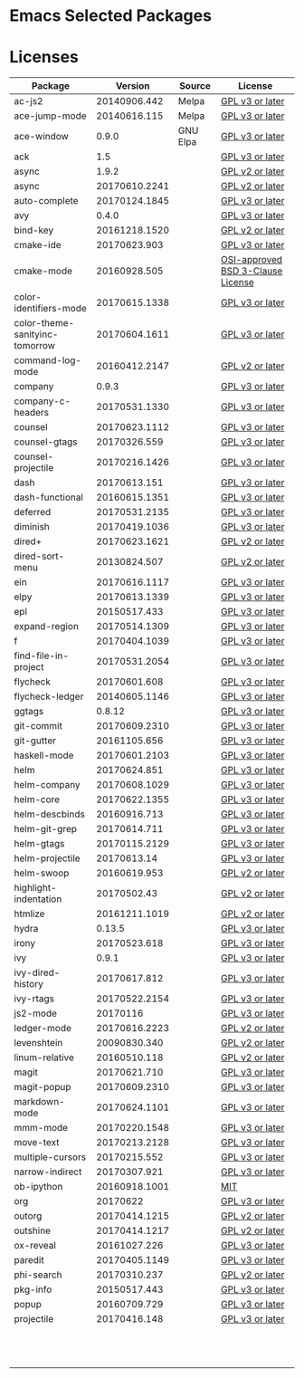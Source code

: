 * Emacs Selected Packages
* Licenses
| Package                        |       Version | Source   | License                                                                                                                                                       |
|--------------------------------+---------------+----------+---------------------------------------------------------------------------------------------------------------------------------------------------------------|
| ac-js2                         |  20140906.442 | Melpa    | [[file:.emacs.d/elpa/ac-js2-20140906.442/ac-js2.el::This%20program%20is%20free%20software][GPL v3 or later]]                                                  |
| ace-jump-mode                  |  20140616.115 | Melpa    | [[file:.emacs.d/elpa/ace-jump-mode-20140616.115/ace-jump-mode.el::This%20file%20is%20part%20of%20GNU%20Emacs][GPL v3 or later]]                               |
| ace-window                     |         0.9.0 | GNU Elpa | [[file:.emacs.d/elpa/ace-window-0.9.0/ace-window.el::This%20file%20is%20part%20of%20GNU%20Emacs][GPL v3 or later]]                                            |
| ack                            |           1.5 |          | [[file:.emacs.d/elpa/ack-1.5/ack.el::This%20program%20is%20free%20software][GPL v3 or later]]                                                                 |
| async                          |         1.9.2 |          | [[file:.emacs.d/elpa/async-1.9.2/async.el::This%20program%20is%20free%20software][GPL v2 or later]]                                                           |
| async                          | 20170610.2241 |          | [[file:.emacs.d/elpa/async-20170610.2241/async.el::This%20program%20is%20free%20software][GPL v2 or later]]                                                   |
| auto-complete                  | 20170124.1845 |          | [[file:.emacs.d/elpa/auto-complete-20170124.1845/auto-complete.el::This%20program%20is%20free%20software][GPL v3 or later]]                                   |
| avy                            |         0.4.0 |          | [[file:.emacs.d/elpa/avy-0.4.0/avy.el::This%20file%20is%20part%20of%20GNU%20Emacs][GPL v3 or later]]                                                          |
| bind-key                       | 20161218.1520 |          | [[file:.emacs.d/elpa/bind-key-20161218.1520/bind-key.el::This%20program%20is%20free%20software][GPL v2 or later]]                                             |
| cmake-ide                      |  20170623.903 |          | [[file:.emacs.d/elpa/cmake-ide-20170623.903/cmake-ide.el::This%20program%20is%20free%20software][GPL v3 or later]]                                            |
| cmake-mode                     |  20160928.505 |          | [[file:.emacs.d/elpa/cmake-mode-20160928.505/cmake-mode.el::OSI-approved%20BSD%203-Clause%20License][OSI-approved BSD 3-Clause License]]                      |
| color-identifiers-mode         | 20170615.1338 |          | [[file:.emacs.d/elpa/color-identifiers-mode-20170615.1338/color-identifiers-mode.el::This%20file%20is%20not%20a%20part%20of%20GNU%20Emacs][GPL v3 or later]]  |
| color-theme-sanityinc-tomorrow | 20170604.1611 |          | [[file:.emacs.d/elpa/color-theme-sanityinc-tomorrow-20170604.1611/color-theme-sanityinc-tomorrow.el::This%20program%20is%20free%20software][GPL v3 or later]] |
| command-log-mode               | 20160412.2147 |          | [[file:.emacs.d/elpa/command-log-mode-20160412.2147/command-log-mode.el::This%20file%20is%20free%20software][GPL v2 or later]]                                |
| company                        |         0.9.3 |          | [[file:.emacs.d/elpa/company-0.9.3/company.el::This%20file%20is%20part%20of%20GNU%20Emacs][GPL v3 or later]]                                                  |
| company-c-headers              | 20170531.1330 |          | [[file:.emacs.d/elpa/company-c-headers-20170531.1330/company-c-headers.el::This%20file%20is%20free%20software][GPL v3 or later]]                              |
| counsel                        | 20170623.1112 |          | [[file:.emacs.d/elpa/counsel-20170623.1112/counsel.el::his%20file%20is%20part%20of%20GNU%20Emacs][GPL v3 or later]]                                           |
| counsel-gtags                  |  20170326.559 |          | [[file:.emacs.d/elpa/counsel-gtags-20170326.559/counsel-gtags.el::This%20program%20is%20free%20software][GPL v3 or later]]                                    |
| counsel-projectile             | 20170216.1426 |          | [[file:.emacs.d/elpa/counsel-projectile-20170216.1426/counsel-projectile.el::This%20program%20is%20free%20software][GPL v3 or later]]                         |
| dash                           |  20170613.151 |          | [[file:.emacs.d/elpa/dash-20170613.151/dash.el::This%20program%20is%20free%20software][GPL v3 or later]]                                                      |
| dash-functional                | 20160615.1351 |          | [[file:.emacs.d/elpa/dash-functional-20160615.1351/dash-functional.el::This%20program%20is%20free%20software][GPL v3 or later]]                               |
| deferred                       | 20170531.2135 |          | [[file:.emacs.d/elpa/deferred-20170531.2135/deferred.el::This%20program%20is%20free%20software][GPL v3 or later]]                                             |
| diminish                       | 20170419.1036 |          | [[file:.emacs.d/elpa/diminish-20170419.1036/diminish.el::This%20program%20is%20free%20software][GPL v3 or later]]                                             |
| dired+                         | 20170623.1621 |          | [[file:.emacs.d/elpa/dired+-20170623.1621/dired+.el::This%20program%20is%20free%20software][GPL v2 or later]]                                                 |
| dired-sort-menu                |  20130824.507 |          | [[file:.emacs.d/elpa/dired-sort-menu-20130824.507/dired-sort-menu.el::This%20file%20is%20not%20part%20of%20GNU%20Emacs][GPL v2 or later]]                     |
| ein                            | 20170616.1117 |          | [[file:.emacs.d/elpa/ein-20170616.1117/ein.el::ein.el%20is%20free%20software][GPL v3 or later]]                                                               |
| elpy                           | 20170613.1339 |          | [[file:.emacs.d/elpa/elpy-20170613.1339/elpy.el::This%20program%20is%20free%20software][GPL v3 or later]]                                                     |
| epl                            |  20150517.433 |          | [[file:.emacs.d/elpa/epl-20150517.433/epl.el::This%20program%20is%20free%20software][GPL v3 or later]]                                                        |
| expand-region                  | 20170514.1309 |          | [[file:.emacs.d/elpa/expand-region-20170514.1309/expand-region.el::This%20program%20is%20free%20software][GPL v3 or later]]                                   |
| f                              | 20170404.1039 |          | [[file:.emacs.d/elpa/f-20170404.1039/f.el::This%20program%20is%20free%20software][GPL v3 or later]]                                                           |
| find-file-in-project           | 20170531.2054 |          | [[file:.emacs.d/elpa/find-file-in-project-20170531.2054/find-file-in-project.el::This%20program%20is%20free%20software][GPL v3 or later]]                     |
| flycheck                       |  20170601.608 |          | [[file:.emacs.d/elpa/flycheck-20170601.608/flycheck.el::This%20program%20is%20free%20software][GPL v3 or later]]                                              |
| flycheck-ledger                | 20140605.1146 |          | [[file:.emacs.d/elpa/flycheck-ledger-20140605.1146/flycheck-ledger.el::This%20program%20is%20free%20software][GPL v3 or later]]                               |
| ggtags                         |        0.8.12 |          | [[file:.emacs.d/elpa/ggtags-0.8.12/ggtags.el::This%20program%20is%20free%20software][GPL v3 or later]]                                                        |
| git-commit                     | 20170609.2310 |          | [[file:.emacs.d/elpa/git-commit-20170609.2310/git-commit.el::This%20file%20is%20free%20software][GPL v3 or later]]                                            |
| git-gutter                     |  20161105.656 |          | [[file:.emacs.d/elpa/git-gutter-20161105.656/git-gutter.el::This%20program%20is%20free%20software][GPL v3 or later]]                                          |
| haskell-mode                   | 20170601.2103 |          | [[file:.emacs.d/elpa/haskell-mode-20170601.2103/haskell.el::This%20file%20is%20free%20software][GPL v3 or later]]                                             |
| helm                           |  20170624.851 |          | [[file:.emacs.d/elpa/helm-20170624.851/helm-config.el::This%20program%20is%20free%20software][GPL v3 or later]]                                               |
| helm-company                   | 20170608.1029 |          | [[file:.emacs.d/elpa/helm-company-20170608.1029/helm-company.el::This%20program%20is%20free%20software][GPL v3 or later]]                                     |
| helm-core                      | 20170622.1355 |          | [[file:.emacs.d/elpa/helm-core-20170622.1355/helm.el::This%20program%20is%20free%20software][GPL v3 or later]]                                                |
| helm-descbinds                 |  20160916.713 |          | [[file:.emacs.d/elpa/helm-descbinds-20160916.713/helm-descbinds.el::This%20file%20is%20free%20software][GPL v3 or later]]                                     |
| helm-git-grep                  |  20170614.711 |          | [[file:.emacs.d/elpa/helm-git-grep-20170614.711/helm-git-grep.el::This%20program%20is%20free%20software][GPL v3 or later]]                                    |
| helm-gtags                     | 20170115.2129 |          | [[file:.emacs.d/elpa/helm-gtags-20170115.2129/helm-gtags.el::This%20program%20is%20free%20software][GPL v3 or later]]                                         |
| helm-projectile                |   20170613.14 |          | [[file:.emacs.d/elpa/helm-projectile-20170613.14/helm-projectile.el::This%20program%20is%20free%20software][GPL v3 or later]]                                 |
| helm-swoop                     |  20160619.953 |          | [[file:.emacs.d/elpa/helm-swoop-20160619.953/helm-swoop.el::This%20program%20is%20free%20software][GPL v2 or later]]                                          |
| highlight-indentation          |   20170502.43 |          | [[file:.emacs.d/elpa/highlight-indentation-20170502.43/highlight-indentation.el::This%20program%20is%20free%20software][GPL v2 or later]]                     |
| htmlize                        | 20161211.1019 |          | [[file:.emacs.d/elpa/htmlize-20161211.1019/htmlize.el::This%20program%20is%20free%20software][GPL v2 or later]]                                               |
| hydra                          |        0.13.5 |          | [[file:.emacs.d/elpa/hydra-0.13.5/hydra.el::GNU%20Emacs%20is%20free%20software][GPL v3 or later]]                                                             |
| irony                          |  20170523.618 |          | [[file:.emacs.d/elpa/irony-20170523.618/irony.el::This%20program%20is%20free%20software][GPL v3 or later]]                                                    |
| ivy                            |         0.9.1 |          | [[file:.emacs.d/elpa/ivy-0.9.1/ivy.el::This%20file%20is%20part%20of%20GNU%20Emacs][GPL v3 or later]]                                                          |
| ivy-dired-history              |  20170617.812 |          | [[file:.emacs.d/elpa/ivy-dired-history-20170617.812/ivy-dired-history.el::This%20program%20is%20free%20software][GPL v3 or later]]                            |
| ivy-rtags                      | 20170522.2154 |          | [[file:.emacs.d/elpa/ivy-rtags-20170522.2154/ivy-rtags.el::This%20file%20is%20part%20of%20RTags][GPL v3 or later]]                                            |
| js2-mode                       |      20170116 |          | [[file:.emacs.d/elpa/js2-mode-20170116/js2-mode.el::This%20file%20is%20part%20of%20GNU%20Emacs][GPL v3 or later]]                                             |
| ledger-mode                    | 20170616.2223 |          | [[file:.emacs.d/elpa/ledger-mode-20170616.2223/ledger-mode.el::This%20is%20free%20software][GPL v2 or later]]                                                 |
| levenshtein                    |  20090830.340 |          | [[file:.emacs.d/elpa/levenshtein-20090830.340/levenshtein.el::This%20file%20is%20free%20software][GPL v2 or later]]                                           |
| linum-relative                 |  20160510.118 |          | [[file:.emacs.d/elpa/linum-relative-20160510.118/linum-relative.el::This%20program%20is%20free%20software][GPL v2 or later]]                                  |
| magit                          |  20170621.710 |          | [[file:.emacs.d/elpa/magit-20170621.710/magit.el::Magit%20is%20free%20software][GPL v3 or later]]                                                             |
| magit-popup                    | 20170609.2310 |          | [[file:.emacs.d/elpa/magit-popup-20170609.2310/magit-popup.el::Magit%20is%20free%20software][GPL v3 or later]]                                                |
| markdown-mode                  | 20170624.1101 |          | [[file:.emacs.d/elpa/markdown-mode-20170624.1101/markdown-mode.el::This%20program%20is%20free%20software][GPL v3 or later]]                                   |
| mmm-mode                       | 20170220.1548 |          | [[file:.emacs.d/elpa/mmm-mode-20170220.1548/mmm-mode.el::This%20file%20is%20free%20software][GPL v3 or later]]                                                |
| move-text                      | 20170213.2128 |          | [[file:.emacs.d/elpa/move-text-20170213.2128/move-text.el::This%20program%20is%20free%20software][GPL v3 or later]]                                           |
| multiple-cursors               |  20170215.552 |          | [[file:.emacs.d/elpa/multiple-cursors-20170215.552/multiple-cursors.el::This%20program%20is%20free%20software][GPL v3 or later]]                              |
| narrow-indirect                |  20170307.921 |          | [[file:.emacs.d/elpa/narrow-indirect-20170307.921/narrow-indirect.el::This%20program%20is%20free%20software][GPL v3 or later]]                                |
| ob-ipython                     | 20160918.1001 |          | [[file:.emacs.d/elpa/ob-ipython-20160918.1001/ob-ipython.el::The%20MIT%20License%20(MIT)][MIT]]                                                               |
| org                            |      20170622 |          | [[file:.emacs.d/elpa/org-20170622/org.el::GNU%20Emacs%20is%20free%20software][GPL v3 or later]]                                                               |
| outorg                         | 20170414.1215 |          | [[file:.emacs.d/elpa/outorg-20170414.1215/outorg.el::GPL%202%20or%20later][GPL v2 or later]]                                                                  |
| outshine                       | 20170414.1217 |          | [[file:.emacs.d/elpa/outshine-20170414.1217/outshine.el::GPL%202%20or%20later][GPL v2 or later]]                                                              |
| ox-reveal                      |  20161027.226 |          | [[file:.emacs.d/elpa/ox-reveal-20161027.226/ox-reveal.el::This%20program%20is%20free%20software][GPL v3 or later]]                                            |
| paredit                        | 20170405.1149 |          | [[file:.emacs.d/elpa/paredit-20170405.1149/paredit.el::Paredit%20is%20free%20software][GPL v3 or later]]                                                      |
| phi-search                     |  20170310.237 |          | [[file:.emacs.d/elpa/phi-search-20170310.237/phi-search.el::This%20program%20is%20free%20software][GPL v2 or later]]                                          |
| pkg-info                       |  20150517.443 |          | [[file:.emacs.d/elpa/pkg-info-20150517.443/pkg-info.el::This%20program%20is%20free%20software][GPL v3 or later]]                                              |
| popup                          |  20160709.729 |          | [[file:.emacs.d/elpa/popup-20160709.729/popup.el::This%20program%20is%20free%20software][GPL v3 or later]]                                                    |
| projectile                     |  20170416.148 |          | [[file:.emacs.d/elpa/projectile-20170416.148/projectile.el::This%20program%20is%20free%20software][GPL v3 or later]]                                          |
|                                |               |          |                                                                                                                                                               |
|                                |               |          |                                                                                                                                                               |
|                                |               |          |                                                                                                                                                               |
|                                |               |          |                                                                                                                                                               |
|                                |               |          |                                                                                                                                                               |
|                                |               |          |                                                                                                                                                               |
|                                |               |          |                                                                                                                                                               |
|                                |               |          |                                                                                                                                                               |
|                                |               |          |                                                                                                                                                               |
|                                |               |          |                                                                                                                                                               |
|                                |               |          |                                                                                                                                                               |
|                                |               |          |                                                                                                                                                               |

